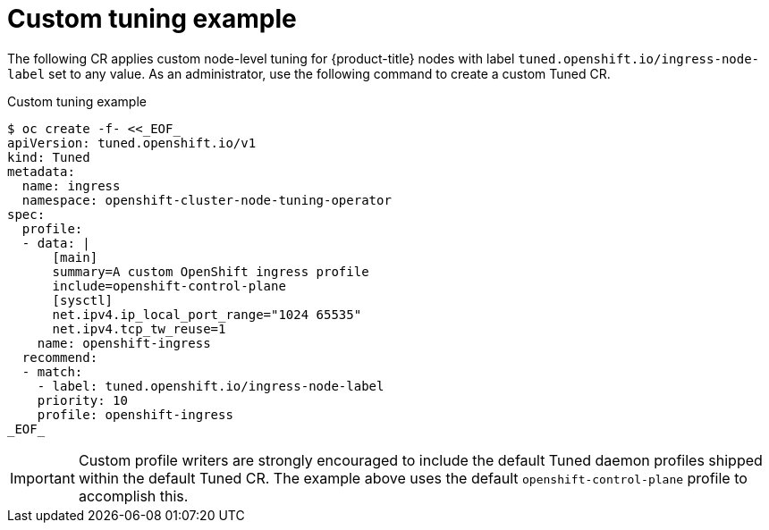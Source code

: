 // Module included in the following assemblies:
//
// * scalability_and_performance/using-node-tuning-operator.adoc

[id="custom-tuning-example_{context}"]
= Custom tuning example

The following CR applies custom node-level tuning for
{product-title} nodes with label
`tuned.openshift.io/ingress-node-label` set to any value.
As an administrator, use the following command to create a custom Tuned CR.

.Custom tuning example
[source,terminal]
----
$ oc create -f- <<_EOF_
apiVersion: tuned.openshift.io/v1
kind: Tuned
metadata:
  name: ingress
  namespace: openshift-cluster-node-tuning-operator
spec:
  profile:
  - data: |
      [main]
      summary=A custom OpenShift ingress profile
      include=openshift-control-plane
      [sysctl]
      net.ipv4.ip_local_port_range="1024 65535"
      net.ipv4.tcp_tw_reuse=1
    name: openshift-ingress
  recommend:
  - match:
    - label: tuned.openshift.io/ingress-node-label
    priority: 10
    profile: openshift-ingress
_EOF_
----

[IMPORTANT]
====
Custom profile writers are strongly encouraged to include the default Tuned
daemon profiles shipped within the default Tuned CR. The example above uses the
default `openshift-control-plane` profile to accomplish this.
====
